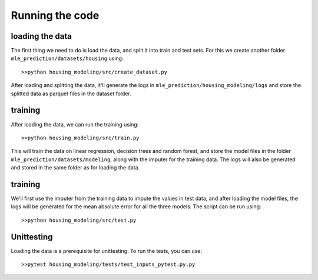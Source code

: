.. _tutorial:

Running the code
============

loading the data
----------------

The first thing we need to do is load the data, and split it into train and test sets. For this we create another folder ``mle_prediction/datasets/housing`` using::

    >>python housing_modeling/src/create_dataset.py

After loading and splitting the data, it'll generate the logs in ``mle_prediction/housing_modeling/logs`` and store the splitted data as parquet files in the dataset folder.

training
--------

After loading the data, we can run the training using::

    >>python housing_modeling/src/train.py

This will train the data on linear regression, decision trees and random forest, and store the model files in the folder ``mle_prediction/datasets/modeling``, along with the imputer for the training data.  The logs will also be generated and stored in the same folder as for loading the data.

training
--------
We'll first use the imputer from the training data to impute the values in test data, and after loading the model files, the logs will be generated for the mean absolute error for all the three models. The script can be run using::

    >>python housing_modeling/src/test.py


Unittesting
-----------

Loading the data is a prerequisite for unittesting. To run the tests, you can use::

    >>pytest housing_modeling/tests/test_inputs_pytest.py.py